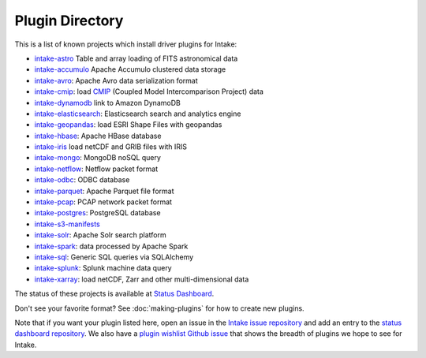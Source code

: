 .. _plugin-directory:

Plugin Directory
================

This is a list of known projects which install driver plugins for Intake:

* `intake-astro <https://github.com/ContinuumIO/intake-astro>`_ Table and array loading of FITS astronomical data
* `intake-accumulo <https://github.com/ContinuumIO/intake-accumulo>`_ Apache Accumulo clustered data storage
* `intake-avro <https://github.com/ContinuumIO/intake-avro>`_: Apache Avro data serialization format
* `intake-cmip <https://github.com/NCAR/intake-cmip>`_:  load `CMIP <https://cmip.llnl.gov/>`_ (Coupled Model Intercomparison Project) data
* `intake-dynamodb <https://github.com/informatics-lab/intake-dynamodb>`_ link to Amazon DynamoDB
* `intake-elasticsearch <https://github.com/ContinuumIO/intake-elasticsearch>`_: Elasticsearch search and analytics engine
* `intake-geopandas <https://github.com/informatics-lab/intake_geopandas>`_: load ESRI Shape Files with geopandas
* `intake-hbase <https://github.com/ContinuumIO/intake-hbase>`_: Apache HBase database
* `intake-iris <https://github.com/informatics-lab/intake-iris>`_ load netCDF and GRIB files with IRIS
* `intake-mongo <https://github.com/ContinuumIO/intake-mongo>`_: MongoDB noSQL query
* `intake-netflow <https://github.com/ContinuumIO/intake-netflow>`_: Netflow packet format
* `intake-odbc <https://github.com/ContinuumIO/intake-odbc>`_: ODBC database
* `intake-parquet <https://github.com/ContinuumIO/intake-parquet>`_: Apache Parquet file format
* `intake-pcap <https://github.com/ContinuumIO/intake-pcap>`_: PCAP network packet format
* `intake-postgres <https://github.com/ContinuumIO/intake-postgres>`_: PostgreSQL database
* `intake-s3-manifests <https://github.com/informatics-lab/intake-s3-manifests>`_
* `intake-solr <https://github.com/ContinuumIO/intake-solr>`_: Apache Solr search platform
* `intake-spark <https://github.com/ContinuumIO/intake-spark>`_: data processed by Apache Spark
* `intake-sql <https://github.com/ContinuumIO/intake-sql>`_: Generic SQL queries via SQLAlchemy
* `intake-splunk <https://github.com/ContinuumIO/intake-splunk>`_: Splunk machine data query
* `intake-xarray <https://github.com/ContinuumIO/intake-xarray>`_: load netCDF, Zarr and other multi-dimensional data

The status of these projects is available at `Status Dashboard <https://continuumio.github.io/intake-dashboard/status.html>`_.

Don't see your favorite format?  See :doc:`making-plugins` for how to create new plugins.

Note that if you want your plugin listed here, open an issue in the `Intake
issue repository <https://github.com/ContinuumIO/intake>`_ and add an entry to the
`status dashboard repository <https://github.com/ContinuumIO/intake-dashboard>`_. We also have a
`plugin wishlist Github issue <https://github.com/ContinuumIO/intake/issues/58>`_
that shows the breadth of plugins we hope to see for Intake.
